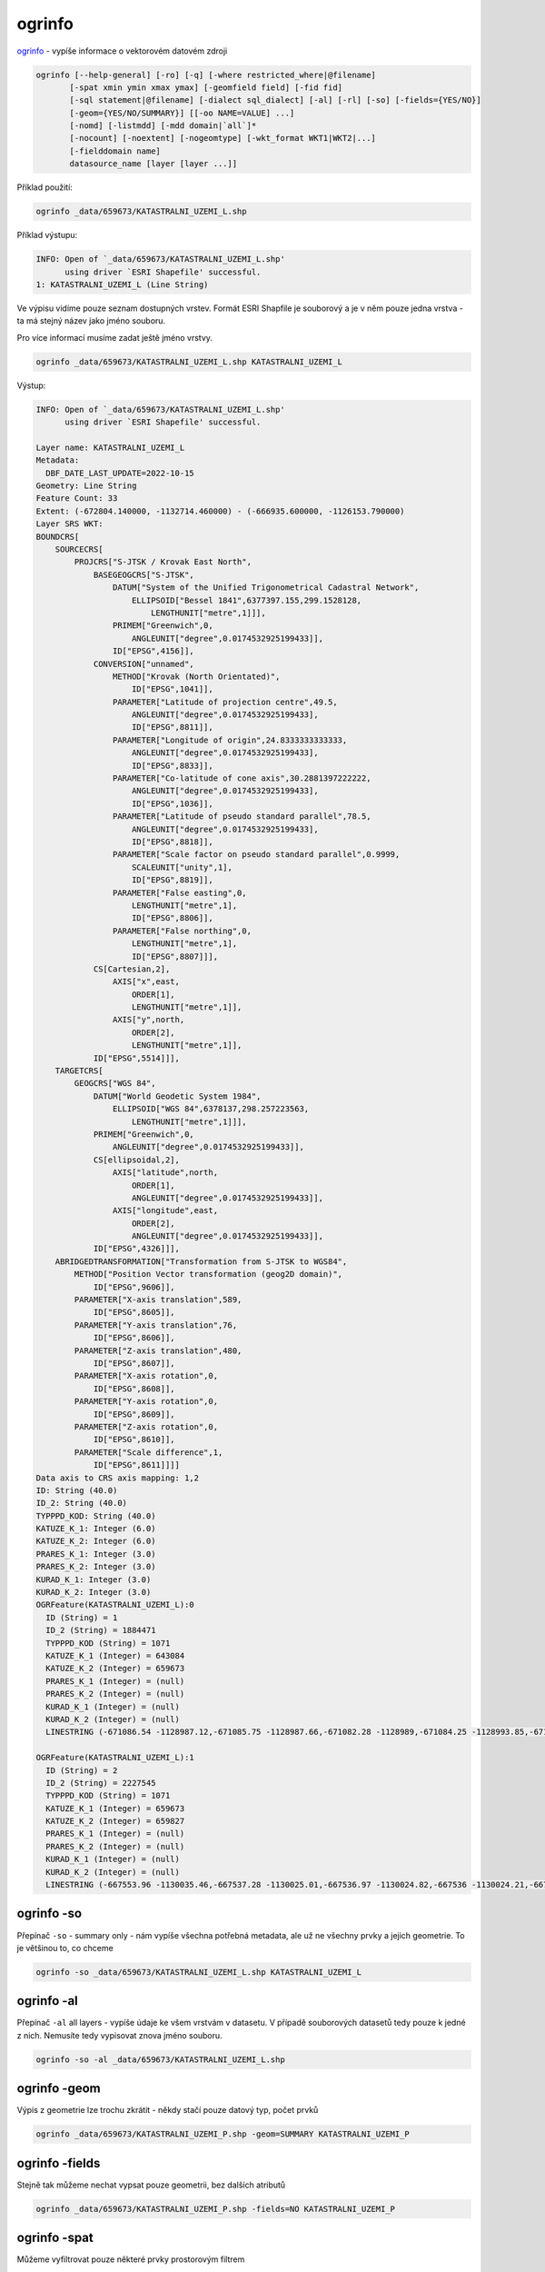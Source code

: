 ogrinfo
--------

`ogrinfo <https://gdal.org/programs/ogrinfo.html>`_ - vypíše informace o vektorovém datovém zdroji


.. code-block::

        ogrinfo [--help-general] [-ro] [-q] [-where restricted_where|@filename]
               [-spat xmin ymin xmax ymax] [-geomfield field] [-fid fid]
               [-sql statement|@filename] [-dialect sql_dialect] [-al] [-rl] [-so] [-fields={YES/NO}]
               [-geom={YES/NO/SUMMARY}] [[-oo NAME=VALUE] ...]
               [-nomd] [-listmdd] [-mdd domain|`all`]*
               [-nocount] [-noextent] [-nogeomtype] [-wkt_format WKT1|WKT2|...]
               [-fielddomain name]
               datasource_name [layer [layer ...]]

Příklad použití:

.. code-block::

        ogrinfo _data/659673/KATASTRALNI_UZEMI_L.shp

Příklad výstupu:

.. code-block::

        INFO: Open of `_data/659673/KATASTRALNI_UZEMI_L.shp'
              using driver `ESRI Shapefile' successful.
        1: KATASTRALNI_UZEMI_L (Line String)


Ve výpisu vidíme pouze seznam dostupných vrstev. Formát ESRI Shapfile je
souborový a je v něm pouze jedna vrstva - ta má stejný název jako jméno souboru.

Pro více informací musíme zadat ještě jméno vrstvy.

.. code-block::

        ogrinfo _data/659673/KATASTRALNI_UZEMI_L.shp KATASTRALNI_UZEMI_L

Výstup:

.. code-block::

        INFO: Open of `_data/659673/KATASTRALNI_UZEMI_L.shp'
              using driver `ESRI Shapefile' successful.

        Layer name: KATASTRALNI_UZEMI_L
        Metadata:
          DBF_DATE_LAST_UPDATE=2022-10-15
        Geometry: Line String
        Feature Count: 33
        Extent: (-672804.140000, -1132714.460000) - (-666935.600000, -1126153.790000)
        Layer SRS WKT:
        BOUNDCRS[
            SOURCECRS[
                PROJCRS["S-JTSK / Krovak East North",
                    BASEGEOGCRS["S-JTSK",
                        DATUM["System of the Unified Trigonometrical Cadastral Network",
                            ELLIPSOID["Bessel 1841",6377397.155,299.1528128,
                                LENGTHUNIT["metre",1]]],
                        PRIMEM["Greenwich",0,
                            ANGLEUNIT["degree",0.0174532925199433]],
                        ID["EPSG",4156]],
                    CONVERSION["unnamed",
                        METHOD["Krovak (North Orientated)",
                            ID["EPSG",1041]],
                        PARAMETER["Latitude of projection centre",49.5,
                            ANGLEUNIT["degree",0.0174532925199433],
                            ID["EPSG",8811]],
                        PARAMETER["Longitude of origin",24.8333333333333,
                            ANGLEUNIT["degree",0.0174532925199433],
                            ID["EPSG",8833]],
                        PARAMETER["Co-latitude of cone axis",30.2881397222222,
                            ANGLEUNIT["degree",0.0174532925199433],
                            ID["EPSG",1036]],
                        PARAMETER["Latitude of pseudo standard parallel",78.5,
                            ANGLEUNIT["degree",0.0174532925199433],
                            ID["EPSG",8818]],
                        PARAMETER["Scale factor on pseudo standard parallel",0.9999,
                            SCALEUNIT["unity",1],
                            ID["EPSG",8819]],
                        PARAMETER["False easting",0,
                            LENGTHUNIT["metre",1],
                            ID["EPSG",8806]],
                        PARAMETER["False northing",0,
                            LENGTHUNIT["metre",1],
                            ID["EPSG",8807]]],
                    CS[Cartesian,2],
                        AXIS["x",east,
                            ORDER[1],
                            LENGTHUNIT["metre",1]],
                        AXIS["y",north,
                            ORDER[2],
                            LENGTHUNIT["metre",1]],
                    ID["EPSG",5514]]],
            TARGETCRS[
                GEOGCRS["WGS 84",
                    DATUM["World Geodetic System 1984",
                        ELLIPSOID["WGS 84",6378137,298.257223563,
                            LENGTHUNIT["metre",1]]],
                    PRIMEM["Greenwich",0,
                        ANGLEUNIT["degree",0.0174532925199433]],
                    CS[ellipsoidal,2],
                        AXIS["latitude",north,
                            ORDER[1],
                            ANGLEUNIT["degree",0.0174532925199433]],
                        AXIS["longitude",east,
                            ORDER[2],
                            ANGLEUNIT["degree",0.0174532925199433]],
                    ID["EPSG",4326]]],
            ABRIDGEDTRANSFORMATION["Transformation from S-JTSK to WGS84",
                METHOD["Position Vector transformation (geog2D domain)",
                    ID["EPSG",9606]],
                PARAMETER["X-axis translation",589,
                    ID["EPSG",8605]],
                PARAMETER["Y-axis translation",76,
                    ID["EPSG",8606]],
                PARAMETER["Z-axis translation",480,
                    ID["EPSG",8607]],
                PARAMETER["X-axis rotation",0,
                    ID["EPSG",8608]],
                PARAMETER["Y-axis rotation",0,
                    ID["EPSG",8609]],
                PARAMETER["Z-axis rotation",0,
                    ID["EPSG",8610]],
                PARAMETER["Scale difference",1,
                    ID["EPSG",8611]]]]
        Data axis to CRS axis mapping: 1,2
        ID: String (40.0)
        ID_2: String (40.0)
        TYPPPD_KOD: String (40.0)
        KATUZE_K_1: Integer (6.0)
        KATUZE_K_2: Integer (6.0)
        PRARES_K_1: Integer (3.0)
        PRARES_K_2: Integer (3.0)
        KURAD_K_1: Integer (3.0)
        KURAD_K_2: Integer (3.0)
        OGRFeature(KATASTRALNI_UZEMI_L):0
          ID (String) = 1
          ID_2 (String) = 1884471
          TYPPPD_KOD (String) = 1071
          KATUZE_K_1 (Integer) = 643084
          KATUZE_K_2 (Integer) = 659673
          PRARES_K_1 (Integer) = (null)
          PRARES_K_2 (Integer) = (null)
          KURAD_K_1 (Integer) = (null)
          KURAD_K_2 (Integer) = (null)
          LINESTRING (-671086.54 -1128987.12,-671085.75 -1128987.66,-671082.28 -1128989,-671084.25 -1128993.85,-671085.69 -1128997.39,-671088.25 -1129003.69,-671091.43 -1129011.51,-671092.56 -1129014.3,-671095.11 -1129020.57,-671102.5 -1129038.77,-671103.52 -1129041.28,-671111.44 -1129060.77,-671113.16 -1129064.42,-671112.77 -1129064.8,-671092.98 -1129084.03,-671085.74 -1129091.06,-671084.47 -1129092.29,-671069.66 -1129106.68,-671060.46 -1129115.62,-671055.99 -1129119.97,-671047.11 -1129125.88,-671040.17 -1129130.5,-671036.73 -1129132.79,-671031.49 -1129136.28,-671020.17 -1129143.82,-671014.97 -1129147.28,-671011.48 -1129149.6,-671009.32 -1129151.04,-671004.63 -1129153.64,-670987.23 -1129163.28,-670964.99 -1129175.61,-670926.3 -1129200.28,-670894.7 -1129217.38,-670885.1 -1129222.58,-670875.02 -1129228.03,-670850.79 -1129237.1,-670849.85 -1129237.3,-670839.33 -1129239.61,-670837.53 -1129240,-670826.1 -1129242.51,-670817.39 -1129242.89,-670810.1 -1129243.21,-670802.68 -1129243.53,-670800.96 -1129243.61,-670799.48 -1129243.67,-670777.13 -1129242.29,-670765.82 -1129240.6,-670758.96 -1129239.58,-670750.88 -1129238.38,-670713.87 -1129233.32,-670657.1 -1129212.04,-670656.53 -1129211.83,-670654.28 -1129211.38,-670637.4 -1129207.98,-670634.2 -1129213.22,-670626.5 -1129226.15,-670626.39 -1129226.33,-670618.31 -1129239.9,-670613.51 -1129248.64,-670599.11 -1129271.79,-670582.5 -1129299.43,-670582.31 -1129299.74,-670580.93 -1129302.03,-670580.24 -1129303.19,-670566.96 -1129325.26,-670585.68 -1129353.46,-670585.9 -1129353.8,-670587.12 -1129355.63,-670596.76 -1129363.66,-670600.06 -1129366.41,-670603.58 -1129369.34,-670604.85 -1129370.39,-670615.17 -1129378.98,-670621.28 -1129384.07,-670623.84 -1129386.58,-670628.2 -1129390.94,-670642.65 -1129419.33,-670644.24 -1129422.53,-670647.92 -1129429.7)

        OGRFeature(KATASTRALNI_UZEMI_L):1
          ID (String) = 2
          ID_2 (String) = 2227545
          TYPPPD_KOD (String) = 1071
          KATUZE_K_1 (Integer) = 659673
          KATUZE_K_2 (Integer) = 659827
          PRARES_K_1 (Integer) = (null)
          PRARES_K_2 (Integer) = (null)
          KURAD_K_1 (Integer) = (null)
          KURAD_K_2 (Integer) = (null)
          LINESTRING (-667553.96 -1130035.46,-667537.28 -1130025.01,-667536.97 -1130024.82,-667536 -1130024.21,-667526.69 -1130016.7,-667519.78 -1130011.12,-667517.9 -1130009.6,-667512.2 -1130002.46,-667508.32 -1129997.6,-667506.47 -1129993.29,-667501.11 -1129980.82,-667496.21 -1129973.1,-667481.2 -1129949.43,-667473.01 -1129936.51,-667477.19 -1129931.01,-667481.61 -1129925.19,-667488.28 -1129916.41,-667490.5 -1129918.57,-667489.95 -1129864.35,-667495.71 -1129804.3,-667493.99 -1129783.63,-667487.45 -1129750.36,-667479.97 -1129715.78,-667479.1 -1129680.42,-667481.71 -1129651.59,-667487.98 -1129636.63,-667494.56 -1129613.03,-667498.98 -1129589.04,-667501.77 -1129574.52,-667505.32 -1129553.21,-667511.16 -1129530.21,-667533.1 -1129472.02,-667541.1 -1129455.87,-667548.06 -1129429.89,-667543.73 -1129420.55,-667559.9 -1129413.7,-667586.7 -1129402.3,-667592.38 -1129395.99,-667602.39 -1129385.14,-667608.3 -1129378.15,-667619.76 -1129369.18,-667640.99 -1129351.03,-667641.79 -1129346.09,-667642.81 -1129339.75,-667643.83 -1129333.4,-667644.62 -1129328.46)


.. task::

   Jaké atributy vrstva obsahuje?

.. task::

   O jaký typ geometrie se jedná?

.. task::

   Kolik prvků je ve vrstvě dostupných?

ogrinfo -so
^^^^^^^^^^^^

Přepínač ``-so`` - summary only - nám vypíše všechna potřebná metadata, ale už
ne všechny prvky a jejich geometrie. To je většinou to, co chceme

.. code-block::
   
        ogrinfo -so _data/659673/KATASTRALNI_UZEMI_L.shp KATASTRALNI_UZEMI_L

ogrinfo -al
^^^^^^^^^^^^

Přepínač ``-al`` all layers - vypíše údaje ke všem vrstvám v datasetu. V případě
souborových datasetů tedy pouze k jedné z nich. Nemusíte tedy vypisovat znova
jméno souboru.

.. code-block::
   
        ogrinfo -so -al _data/659673/KATASTRALNI_UZEMI_L.shp


ogrinfo -geom
^^^^^^^^^^^^^

Výpis z geometrie lze trochu zkrátit - někdy stačí pouze datový typ, počet prvků


.. code-block::
   
        ogrinfo _data/659673/KATASTRALNI_UZEMI_P.shp -geom=SUMMARY KATASTRALNI_UZEMI_P

ogrinfo -fields
^^^^^^^^^^^^^^^

Stejně tak můžeme nechat vypsat pouze geometrii, bez dalších atributů


.. code-block::
   
        ogrinfo _data/659673/KATASTRALNI_UZEMI_P.shp -fields=NO KATASTRALNI_UZEMI_P

ogrinfo -spat
^^^^^^^^^^^^^

Můžeme vyfiltrovat pouze některé prvky prostorovým filtrem

Porovnejte výstup

.. code-block::
   
        ogrinfo -so _data/659673/PARCELY_KN_P.shp PARCELY_KN_P

s

.. code-block::

        ogrinfo -so -spat -671296 -1131933 -669825 -1131926 _data/659673/PARCELY_KN_P.shp PARCELY_KN_P


ogrinfo -fid
^^^^^^^^^^^^

Můžeme se doptat na konkrétní prvek podle jeho ID - myslí se tím ID v datové
sadě, ne atributu (např. čísla parcely).

.. code-block::

        ogrinfo -fid 20191 _data/659673/PARCELY_KN_P.shp PARCELY_KN_P

ogrinfo -where
^^^^^^^^^^^^^^

``-where`` nám umožní napsat filtr podle specifikace SQL a doptávat se na
některé atributy, například vybrat parcely pouze z určitého typu území


1. Zjistíme počet prvků v databázi, ve vrstvě ``parcely``

.. code-block::

        ogrinfo _data/ruian_jihlava.gpkg parcely -so

2. Na stránce 
   https://www.cuzk.cz/Katastr-nemovitosti/Poskytovani-udaju-z-KN/Ciselniky-ISKN/Ciselniky-k-nemovitosti/Druh-pozemku.aspx
   lze dohledat číselník druhů pozemků. Je distribuován ve formátu CSV a
   zazipovaný. S GDAL otevřít tento číselník není žádný problém, využijeme k
   tomu virtuální filesystémy ``/vsicurl`` a ``/vsizip`` a dáme je za sebe. Díky tomu můžeme zobrazit obsah CSV ze vzdálené URL přímo:

.. code-block::

        ogrinfo /vsizip/vsicurl/https://www.cuzk.cz/CUZK/media/CiselnikyISKN/SC_D_POZEMKU/SC_D_POZEMKU.zip SC_D_POZEMKU

4. Vybereme pouze zastavěné pozemky a nádvoří

.. code-block::

        ogrinfo /vsizip/vsicurl/https://www.cuzk.cz/CUZK/media/CiselnikyISKN/SC_D_POZEMKU/SC_D_POZEMKU.zip SC_D_POZEMKU -where "KOD='13'"

5. Můžeme prozkoumat vybrané parcely (kód využití ``13``)

.. code-block::

        ogrinfo _data/ruian_jihlava.gpkg parcely -where "ZpusobyVyuzitiPozemku=13" -so

ogrinfo -sql
^^^^^^^^^^^^

Parametr ``-sql`` jde ještě dál - umožní využít síly standardu SQL při dotazování

.. code-block::

        ogrinfo _data/ruian_jihlava.gpkg -sql "SELECT max(ST_Area(geom)) from parcely"

.. note::

   Zde jsme využili vlastnosti formátu OGC GeoPackage, který nám umožňuje využít
   prostorové funkce v prostorových databází. Na formátu Shapefile bychom takové
   možnosti neměli
